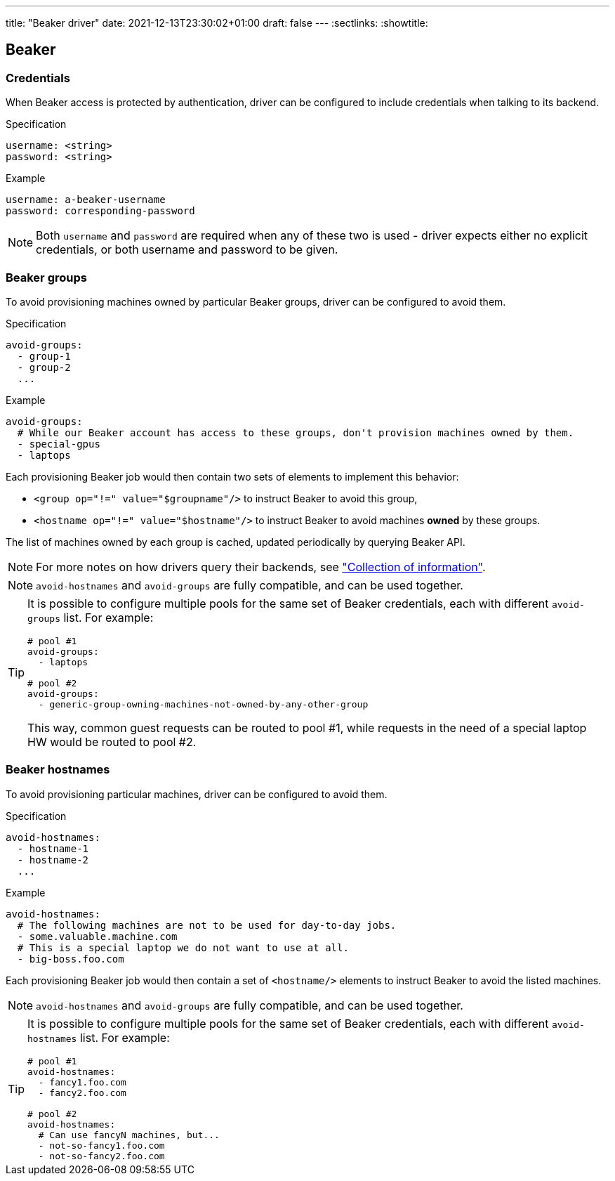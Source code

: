 ---
title: "Beaker driver"
date: 2021-12-13T23:30:02+01:00
draft: false
---
:sectlinks:
:showtitle:

== Beaker

=== Credentials

When Beaker access is protected by authentication, driver can be configured to include credentials when talking to its backend.

.Specification
[source,yaml]
....
username: <string>
password: <string>
....

.Example
[source,yaml]
....
username: a-beaker-username
password: corresponding-password
....

[NOTE]
====
Both `username` and `password` are required when any of these two is used - driver expects either no explicit credentials, or both username and password to be given.
====

=== Beaker groups

To avoid provisioning machines owned by particular Beaker groups, driver can be configured to avoid them.

.Specification
[source,yaml]
....
avoid-groups:
  - group-1
  - group-2
  ...
....

.Example
[source,yaml]
....
avoid-groups:
  # While our Beaker account has access to these groups, don't provision machines owned by them.
  - special-gpus
  - laptops
....

Each provisioning Beaker job would then contain two sets of elements to implement this behavior:

* `<group op="!=" value="$groupname"/>` to instruct Beaker to avoid this group,
* `<hostname op="!=" value="$hostname"/>` to instruct Beaker to avoid machines *owned* by these groups.

The list of machines owned by each group is cached, updated periodically by querying Beaker API.

[NOTE]
====
For more notes on how drivers query their backends, see <<drivers.adoc#_collection_of_information,"Collection of information">>.
====

[NOTE]
====
`avoid-hostnames` and `avoid-groups` are fully compatible, and can be used together.
====

[TIP]
====
It is possible to configure multiple pools for the same set of Beaker credentials, each with different `avoid-groups` list. For example:

[source,yaml]
....
# pool #1
avoid-groups:
  - laptops

# pool #2
avoid-groups:
  - generic-group-owning-machines-not-owned-by-any-other-group
....

This way, common guest requests can be routed to pool #1, while requests in the need of a special laptop HW would be routed to pool #2.
====

=== Beaker hostnames

To avoid provisioning particular machines, driver can be configured to avoid them.

.Specification
[source,yaml]
....
avoid-hostnames:
  - hostname-1
  - hostname-2
  ...
....

.Example
[source,yaml]
....
avoid-hostnames:
  # The following machines are not to be used for day-to-day jobs.
  - some.valuable.machine.com
  # This is a special laptop we do not want to use at all.
  - big-boss.foo.com
....

Each provisioning Beaker job would then contain a set of `<hostname/>` elements to instruct Beaker to avoid the listed machines.

[NOTE]
====
`avoid-hostnames` and `avoid-groups` are fully compatible, and can be used together.
====

[TIP]
====
It is possible to configure multiple pools for the same set of Beaker credentials, each with different `avoid-hostnames` list. For example:

[source,yaml]
....
# pool #1
avoid-hostnames:
  - fancy1.foo.com
  - fancy2.foo.com

# pool #2
avoid-hostnames:
  # Can use fancyN machines, but...
  - not-so-fancy1.foo.com
  - not-so-fancy2.foo.com
....
====
